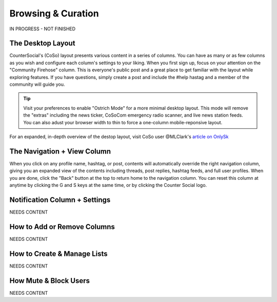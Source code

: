 Browsing & Curation
=====

IN PROGRESS - NOT FINISHED

The Desktop Layout
------------

CounterSocial's (CoSo) layout presents various content in a series of columns. You can have as many or as few columns as you wish and configure each column's settings to your liking. When you first sign up, focus on your attention on the "Community Firehose" column. This is everyone's public post and a great place to get familiar with the layout while exploring features. If you have questions, simply create a post and include the #help hastag and a member of the community will guide you. 

.. tip:: Visit your preferences to enable "Ostrich Mode" for a more minimal desktop layout. This mode will remove the "extras" including the news ticker, CoSoCom emergency radio scanner, and live news station feeds. You can also adust your browser width to thin to force a one-column mobile-reponsive layout. 

.. image:: img_destoplayout.jpg

For an expanded, in-depth overview of the destop layout, visit CoSo user @MLClark's `article on OnlySk <https://onlysky.media/mclark/countersocial-isnt-the-new-twitter-its-something-way-better/>`_ 



The Navigation + View Column
------------

When you click on any profile name, hashtag, or post, contents will automatically override the right navigation column, giving you an expanded view of the contents including threads, post replies, hashtag feeds, and full user profiles. When you are done, click the "Back" button at the top to return home to the navigation column. You can reset this column at anytime by clicking the G and S keys at the same time, or by clicking the Counter Social logo. 

Notification Column + Settings
------------
NEEDS CONTENT


How to Add or Remove Columns
------------

.. image:: img_columnsettings.jpg

NEEDS CONTENT


How to Create & Manage Lists
------------

NEEDS CONTENT


How Mute & Block Users
------------

NEEDS CONTENT








